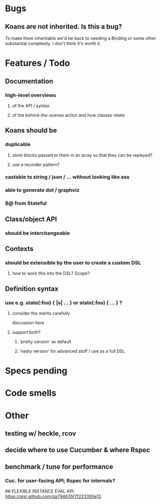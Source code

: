 # +STARTUP:hidestars
# TODO / DEVELOPMENT NOTES

# Note: most of the value of this kind of list is in the act of
# writing it.

# i.e., don't expect it to be up to date.

* Bugs
** Koans are not inherited. Is this a bug?
   To make them inheritable we'd be back to needing a Binding
   or some other substantial complexity.
   I don't think it's worth it.

* Features / Todo

** Documentation
*** high-level overviews
**** of the API / syntax
**** of the behind-the-scenes action and how classes relate

** Koans should be
*** duplicable
**** store blocks passed to them in an array so that they can be replayed?
**** use a recorder pattern?
*** castable to string / json / ... without looking like ass
*** able to generate dot / graphviz
*** $@ from Stateful

** Class/object API
*** should be interchangeable

** Contexts
*** should be extensible by the user to create a custom DSL
**** how to work this into the DSL? Scope?

** Definition syntax
*** use e.g. state(:foo) { |s| ... } or state(:foo) { ... } ?
**** consider the merits carefully
     discussion here
**** support both?
***** 'pretty version' as default
***** 'nasty version' for advanced stuff / use as a full DSL

* Specs pending

* Code smells

* Other
** testing w/ heckle, rcov
** decide where to use Cucumber & where Rspec
** benchmark / tune for performance
*** Cuc. for user-facing API; Rspec for internals?

## FLEXIBLE INSTANCE EVAL API:
https://gist.github.com/da794635f7f223350e13
